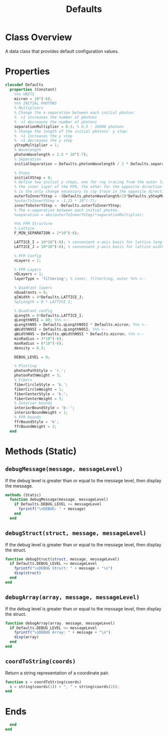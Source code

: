 #+title: Defaults
#+property: header-args:octave :tangle ../Defaults.m :tangle-mode (identity #o444)

* Class Overview
A data class that provides default configuration values.
* Properties
#+begin_src octave
classdef Defaults
  properties (Constant)
    %%% UNITS
    micron = 10^(-6);
    %%% INITIAL PHOTONS
    % Multipliers
    % Change the x-separation between each initial photon:
    %  >1 increases the number of photons
    %  <1 decreases the number of photons
    separationMultiplier = 0.5; % 0.5 ~ 16000 photons
    % Change the length of the initial photons' y step:
    %  >1 increases the y step
    %  <1 decreases the y step
    yStepMultiplier = 1;
    % Wavelength
    photonWavelength = 2.5 * 10^(-7);
    % Separation
    initialSeparation = Defaults.photonWavelength / 2 * Defaults.separationMultiplier;

    % Steps
    initialXStep = 0;
    % Define two initial y steps, one for ray tracing from the outer layer to
    % the inner layer of the FFR, the other for the opposite direction. This
    % is the only change necessary to ray trace in the opposite direction.
    outerToInnerYStep = -(Defaults.photonWavelength/2)*Defaults.yStepMultiplier;
    %outerToInnerYStep = -1.25 * 10^(-7);
    innerToOuterYStep = -Defaults.outerToInnerYStep;
    % The x-separation between each initial photon.
    %separation = abs(outerToInnerYStep)*separationMultiplier;

    %%% FFR Structure
    % Lattice
    F_MIN_SEPARATION = 2*10^(-6);

    LATTICE_I = 10*10^(-6); % convenient x-axis basis for lattice length
    LATTICE_J = 10*10^(-6); % convenient y-axis basis for lattice width

    % FFR Config
    nLayers = 1;

    % FFR Layers
    nQLayers = 1;
    layerType = 'filtering'; % inner, filterting, outer %%% <--

    % Quadrant layers
    nQuadrants = 8;
    qlWidth = 4*Defaults.LATTICE_J;
    %qlLength = 8 * LATTICE_I;

    % Quadrant config
    qLength = 8*Defaults.LATTICE_I;
    qLengthN95I = 80; %%% <--
    qLengthN95 = Defaults.qLengthN95I * Defaults.micron; %%% <--
    qWidthN95I = Defaults.qLengthN95I; %%% <--
    qWidthN95 = Defaults.qWidthN95I * Defaults.micron; %%% <--
    minRadius = 3*10^(-6);
    maxRadius = 6*10^(-6);
    density = 0.3;

    DEBUG_LEVEL = 0;

    % Plotting
    photonPathStyle = 'r.';
    photonPathWeight = 3;
    % Fibers
    fiberCircleStyle = 'k.';
    fiberCircleWeight = 1;
    fiberCenterStyle = 'k.';
    fiberCenterWeight = 5;
    % Interior bounds
    interiorBoundStyle = 'b--';
    interiorBoundWeight = 1;
    % FFR bounds
    ffrBoundStyle = 'k';
    ffrBoundWeight = 2;
  end
#+end_src
* Methods (Static)
** =debugMessage(message, messageLevel)=
If the debug level is greater than or equal to the message level, then display the message.
#+begin_src octave
  methods (Static)
    function debugMessage(message, messageLevel)
      if Defaults.DEBUG_LEVEL >= messageLevel
        fprintf("\nDEBUG: " + message)
      end
    end
#+end_src
** =debugStruct(struct, message, messageLevel)=
If the debug level is greater than or equal to the message level, then display the struct.
#+begin_src octave
    function debugStruct(struct, message, messageLevel)
      if Defaults.DEBUG_LEVEL >= messageLevel
        fprintf("\nDEBUG Struct: " + message + "\n")
        disp(struct)
      end
    end
#+end_src
** =debugArray(array, message, messageLevel)=
If the debug level is greater than or equal to the message level, then display the struct.
#+begin_src octave
    function debugArray(array, message, messageLevel)
      if Defaults.DEBUG_LEVEL >= messageLevel
        fprintf("\nDEBUG Array: " + message + "\n")
        disp(array)
      end
    end
#+end_src
** =coordToString(coords)=
Return a string representation of a coordinate pair.
#+begin_src octave
    function s = coordToString(coords)
      s = string(coords(1)) + ", " + string(coords(2));
    end
#+end_src
* Ends
#+begin_src octave
  end
end
#+end_src
